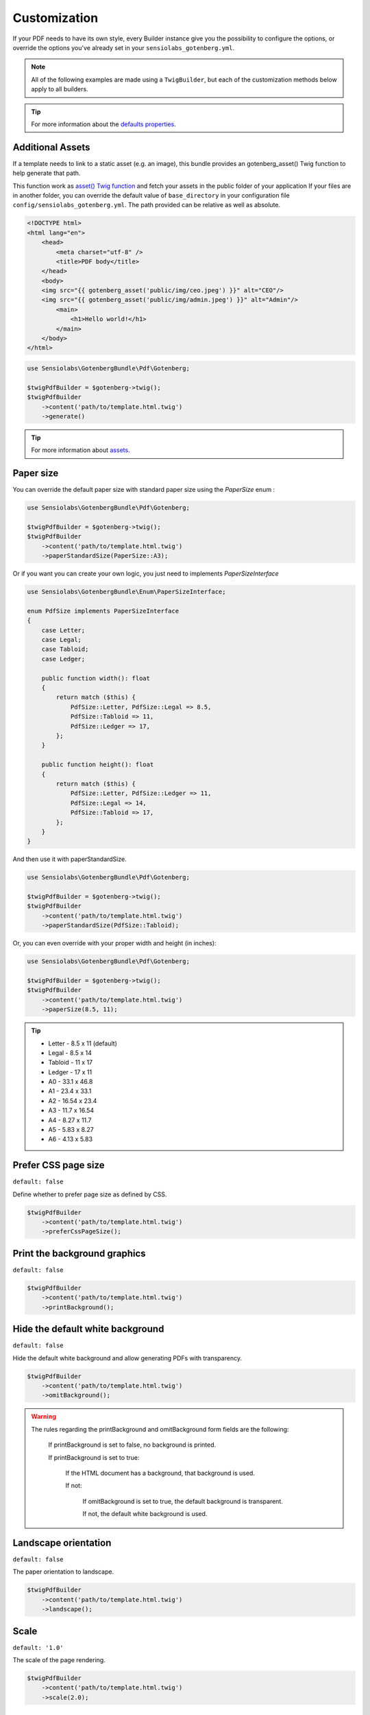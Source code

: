 Customization
=============

If your PDF needs to have its own style, every Builder instance give you
the possibility to configure the options, or override the options you've
already set in your ``sensiolabs_gotenberg.yml``.

.. note::

    All of the following examples are made using a ``TwigBuilder``, but
    each of the customization methods below apply to all builders.

.. tip::

    For more information about the `defaults properties`_.

Additional Assets
-----------------

If a template needs to link to a static asset (e.g. an image), this bundle provides an gotenberg_asset()
Twig function to help generate that path.

This function work as `asset() Twig function`_ and fetch your assets in the public folder of your application
If your files are in another folder, you can override the default value of ``base_directory`` in your
configuration file ``config/sensiolabs_gotenberg.yml``.
The path provided can be relative as well as absolute.

.. code-block:: html

    <!DOCTYPE html>
    <html lang="en">
        <head>
            <meta charset="utf-8" />
            <title>PDF body</title>
        </head>
        <body>
        <img src="{{ gotenberg_asset('public/img/ceo.jpeg') }}" alt="CEO"/>
        <img src="{{ gotenberg_asset('public/img/admin.jpeg') }}" alt="Admin"/>
            <main>
                <h1>Hello world!</h1>
            </main>
        </body>
    </html>

.. code-block:: php

    use Sensiolabs\GotenbergBundle\Pdf\Gotenberg;

    $twigPdfBuilder = $gotenberg->twig();
    $twigPdfBuilder
        ->content('path/to/template.html.twig')
        ->generate()

.. tip::

    For more information about `assets`_.

Paper size
----------

You can override the default paper size with standard paper size using the
`PaperSize` enum :

.. code-block:: php

    use Sensiolabs\GotenbergBundle\Pdf\Gotenberg;

    $twigPdfBuilder = $gotenberg->twig();
    $twigPdfBuilder
        ->content('path/to/template.html.twig')
        ->paperStandardSize(PaperSize::A3);

Or if you want you can create your own logic, you just need to implements `PaperSizeInterface`

.. code-block:: php

    use Sensiolabs\GotenbergBundle\Enum\PaperSizeInterface;

    enum PdfSize implements PaperSizeInterface
    {
        case Letter;
        case Legal;
        case Tabloid;
        case Ledger;

        public function width(): float
        {
            return match ($this) {
                PdfSize::Letter, PdfSize::Legal => 8.5,
                PdfSize::Tabloid => 11,
                PdfSize::Ledger => 17,
            };
        }

        public function height(): float
        {
            return match ($this) {
                PdfSize::Letter, PdfSize::Ledger => 11,
                PdfSize::Legal => 14,
                PdfSize::Tabloid => 17,
            };
        }
    }

And then use it with paperStandardSize.

.. code-block:: php

    use Sensiolabs\GotenbergBundle\Pdf\Gotenberg;

    $twigPdfBuilder = $gotenberg->twig();
    $twigPdfBuilder
        ->content('path/to/template.html.twig')
        ->paperStandardSize(PdfSize::Tabloid);

Or, you can even override with your proper width and height (in inches):

.. code-block:: php

    use Sensiolabs\GotenbergBundle\Pdf\Gotenberg;

    $twigPdfBuilder = $gotenberg->twig();
    $twigPdfBuilder
        ->content('path/to/template.html.twig')
        ->paperSize(8.5, 11);

.. tip::

    * Letter - 8.5 x 11 (default)
    * Legal - 8.5 x 14
    * Tabloid - 11 x 17
    * Ledger - 17 x 11
    * A0 - 33.1 x 46.8
    * A1 - 23.4 x 33.1
    * A2 - 16.54 x 23.4
    * A3 - 11.7 x 16.54
    * A4 - 8.27 x 11.7
    * A5 - 5.83 x 8.27
    * A6 - 4.13 x 5.83

Prefer CSS page size
--------------------

``default: false``

Define whether to prefer page size as defined by CSS.

.. code-block:: php

    $twigPdfBuilder
        ->content('path/to/template.html.twig')
        ->preferCssPageSize();

Print the background graphics
-----------------------------

``default: false``

.. code-block:: php

    $twigPdfBuilder
        ->content('path/to/template.html.twig')
        ->printBackground();


Hide the default white background
---------------------------------

``default: false``

Hide the default white background and allow generating PDFs with transparency.

.. code-block:: php

    $twigPdfBuilder
        ->content('path/to/template.html.twig')
        ->omitBackground();

.. warning::

    The rules regarding the printBackground and omitBackground form fields are the following:

        If printBackground is set to false, no background is printed.

        If printBackground is set to true:

            If the HTML document has a background, that background is used.

            If not:

                If omitBackground is set to true, the default background is transparent.

                If not, the default white background is used.

Landscape orientation
---------------------

``default: false``

The paper orientation to landscape.

.. code-block:: php

    $twigPdfBuilder
        ->content('path/to/template.html.twig')
        ->landscape();

Scale
-----

``default: '1.0'``

The scale of the page rendering.

.. code-block:: php

    $twigPdfBuilder
        ->content('path/to/template.html.twig')
        ->scale(2.0);

Page ranges
-----------

``default: All pages generated``

Page ranges to print (e.g. 1-5, 8, 11-13).

.. code-block:: php

    $twigPdfBuilder
        ->content('path/to/template.html.twig')
        ->nativePageRanges('1-3');

.. warning::

    If the scope does not exist then an error will be thrown.

Header and footer
-----------------

You can add a header and/or a footer to each page of the PDF:

.. code-block:: php

    $twigPdfBuilder
        ->content('path/to/template.html.twig')
        ->header('path/to/header.html.twig')
        ->footer('path/to/footer.html.twig');

.. tip::

    For more information and restrictions about `Header and footer`_.

Wait delay
----------

``default: None``

When the page relies on JavaScript for rendering, and you don't have access to the page's code,
you may want to wait a certain amount of time to make sure Chromium has fully rendered the page
you're trying to generate.

.. code-block:: php

    $twigPdfBuilder
        ->content('path/to/template.html.twig')
        ->waitDelay('5s');

.. tip::

    For more information about `delay`_.

Wait for expression
-------------------

``default: None``

You may also wait until a given JavaScript expression.

.. code-block:: php

    $twigPdfBuilder
        ->content('path/to/template.html.twig')
        ->waitForExpression("window.globalVar === 'ready'");

.. tip::

    For more information about `wait for expression`_.

Emulated Media Type
-------------------

``default: 'print'``

Some websites have dedicated CSS rules for print. Using ``screen`` allows you to force the "standard" CSS rules.

.. code-block:: php

    $twigPdfBuilder
        ->content('path/to/template.html.twig')
        ->emulatedMediaType('screen');

.. tip::

    For more information about `emulated Media Type`_.

User Agent
----------

``default: None``

Override the default User-Agent header.

.. code-block:: php

    $twigPdfBuilder
        ->content('path/to/template.html.twig')
        ->userAgent("Mozilla/5.0 (iPhone; CPU iPhone OS 11_0 like Mac OS X) AppleWebKit/604.1.38 (KHTML, like Gecko) Version/11.0 Mobile/15A372 Safari/604.1");

.. tip::

    For more information about `custom HTTP headers`_.

Extra HTTP headers
------------------

``default: None``

HTTP headers to send by Chromium while loading the HTML document.

.. code-block:: php

    $twigPdfBuilder
        ->content('path/to/template.html.twig')
        ->extraHttpHeaders([
            'MyHeader' => 'MyValue'
        ]);

.. tip::

    For more information about `custom HTTP headers`_.

Console Exceptions
------------------

``default: false``

Return a 409 Conflict response if there are exceptions in the Chromium console.

.. code-block:: php

    $twigPdfBuilder
        ->content('path/to/template.html.twig')
        ->failOnConsoleExceptions();

.. tip::

    For more information about `console Exceptions`_.

PDF Format
----------

``default: None``

Convert the resulting PDF into the given PDF/A format.

.. code-block:: php

    $twigPdfBuilder
        ->content('path/to/template.html.twig')
        ->pdfFormat('PDF/A-2b');

.. tip::

    For more information about `pdf formats`_.

PDF Format
----------

``default: false``

Enable PDF for Universal Access for optimal accessibility.

.. code-block:: php

    $twigPdfBuilder
        ->content('path/to/template.html.twig')
        ->pdfUniversalAccess();

.. tip::

    For more information about `pdf formats`_.

.. _asset() Twig function: https://symfony.com/doc/current/templates.html#linking-to-css-javascript-and-image-assets
.. _assets: https://gotenberg.dev/docs/routes#html-file-into-pdf-route
.. _defaults properties: https://gotenberg.dev/docs/routes#page-properties-chromium
.. _Header and footer: https://gotenberg.dev/docs/routes#header--footer
.. _delay: https://gotenberg.dev/docs/routes#wait-before-rendering
.. _wait for expression: https://gotenberg.dev/docs/routes#wait-before-rendering
.. _emulated Media Type: https://gotenberg.dev/docs/routes#emulated-media-type
.. _custom HTTP headers: https://gotenberg.dev/docs/routes#custom-http-headers
.. _console Exceptions: https://gotenberg.dev/docs/routes#console-exceptions
.. _pdf formats: https://gotenberg.dev/docs/routes#pdfa-chromium
